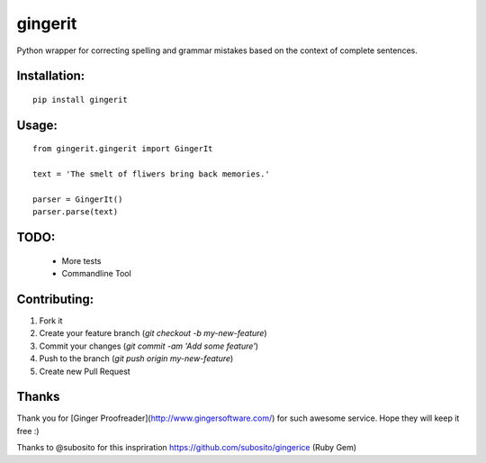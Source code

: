 gingerit
========

.. image:: https://pypip.in/v/gingerit/badge.png
    :target: https://pypi.python.org/pypi/gingerit

.. image:: https://landscape.io/github/Azd325/gingerit/master/landscape.png
    :target: https://landscape.io/github/Azd325/gingerit/master
    :alt: Code Health


.. image:: https://coveralls.io/repos/Azd325/gingerit/badge.png?branch=master
    :target: https://coveralls.io/r/Azd325/gingerit?branch=master

.. image:: https://travis-ci.org/Azd325/gingerit.png?branch=master
    :target: https://travis-ci.org/Azd325/gingerit


Python wrapper for correcting spelling and grammar mistakes based on the context of complete sentences.

Installation:
-------------

::

    pip install gingerit

Usage:
------

::

    from gingerit.gingerit import GingerIt

    text = 'The smelt of fliwers bring back memories.'

    parser = GingerIt()
    parser.parse(text)

TODO:
-----

 - More tests
 - Commandline Tool

Contributing:
-------------

1. Fork it
2. Create your feature branch (`git checkout -b my-new-feature`)
3. Commit your changes (`git commit -am 'Add some feature'`)
4. Push to the branch (`git push origin my-new-feature`)
5. Create new Pull Request

Thanks
------

Thank you for [Ginger Proofreader](http://www.gingersoftware.com/) for such awesome service. Hope they will keep it free :)

Thanks to @subosito for this inspriration https://github.com/subosito/gingerice (Ruby Gem)
